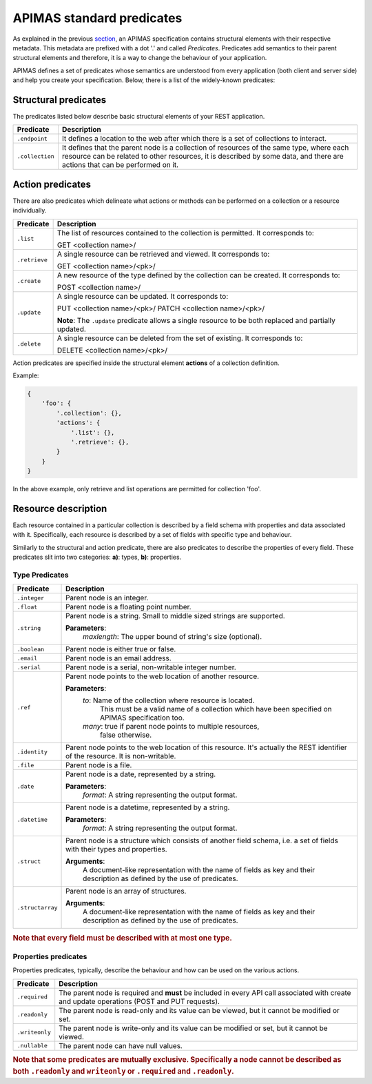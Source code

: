 APIMAS standard predicates
==========================

As explained in the previous `section <specification.html>`__,
an APIMAS specification contains structural elements with their respective
metadata. This metadata are prefixed with a dot '.' and called `Predicates`.
Predicates add semantics to their parent structural elements and therefore,
it is a way to change the behaviour of your application.

APIMAS defines a set of predicates whose semantics are understood from
every application (both client and server side) and help you create
your specification. Below, there is a list of the widely-known
predicates:

Structural predicates
---------------------

The predicates listed below describe basic structural elements of your REST
application.


================= =================================================================
Predicate         Description
================= =================================================================
``.endpoint``     It defines a location to the web after which there is a set of
                  collections to interact.
``.collection``   It defines that the parent node is a collection of resources of the
                  same type, where each resource can be related to other resources,
                  it is described by some data, and there are actions that can be
                  performed on it.
================= =================================================================


Action predicates
-----------------

There are also predicates which delineate what actions or methods can be
performed on a collection or a resource individually.

================= =================================================================
Predicate         Description
================= =================================================================
``.list``         The list of resources contained to the collection is permitted.
                  It corresponds to:

                  GET <collection name>/
``.retrieve``     A single resource can be retrieved and viewed. It corresponds to:
                  
                  GET <collection name>/<pk>/
``.create``       A new resource of the type defined by the collection can be created.
                  It corresponds to:

                  POST <collection name>/

``.update``       A single resource can be updated. It corresponds to:

                  PUT    <collection name>/<pk>/
                  PATCH  <collection name>/<pk>/

                  **Note**: The ``.update`` predicate allows a single resource
                  to be both replaced and partially updated.

``.delete``       A single resource can be deleted from the set of existing.
                  It corresponds to:

                  DELETE <collection name>/<pk>/
================= =================================================================

Action predicates are specified inside the structural element **actions** of
a collection definition.

Example:

.. code-block:: python

    {
        'foo': {
            '.collection': {},
            'actions': {
                '.list': {},
                '.retrieve': {},
            }
        }
    }

In the above example, only retrieve and list operations are permitted for
collection 'foo'.


Resource description
--------------------

Each resource contained in a particular collection is described by a field
schema with properties and data associated with it. Specifically, each
resource is described by a set of fields with specific type and behaviour.

Similarly to the structural and action predicate, there are also predicates
to describe the properties of every field. These predicates slit into two
categories: **a)**: types, **b)**: properties.


Type Predicates
^^^^^^^^^^^^^^^

================= =================================================================
Predicate         Description
================= =================================================================
``.integer``      Parent node is an integer.
``.float``        Parent node is a floating point number.
``.string``       Parent node is a string. Small to middle sized strings are
                  supported.

                  **Parameters**:
                      `maxlength`: The upper bound of string's size (optional).
``.boolean``      Parent node is either true or false.
``.email``        Parent node is an email address.
``.serial``       Parent node is a serial, non-writable integer number.
``.ref``          Parent node points to the web location of another resource.

                  **Parameters**:
                      `to`:   Name of the collection where resource is located.
                              This must be a valid name of a collection which
                              have been specified on APIMAS specification too.
                      `many`: true if parent node points to multiple resources,
                              false otherwise.
``.identity``     Parent node points to the web location of this resource.
                  It's actually the REST identifier of the resource. It is
                  non-writable.
``.file``         Parent node is a file.
``.date``         Parent node is a date, represented by a string.
                  
                   
                  **Parameters**:
                      `format`:  A string representing the output format.
``.datetime``     Parent node is a datetime, represented by a string.

                  **Parameters**:
                      `format`:  A string representing the output format.
``.struct``       Parent node is a structure which consists of another field
                  schema, i.e. a set of fields with their types and properties.

                  **Arguments**:
                      A document-like representation with the name of fields as
                      key and their description as defined by the use of predicates.

``.structarray``  Parent node is an array of structures.

                  **Arguments**:
                      A document-like representation with the name of fields as
                      key and their description as defined by the use of predicates.
================= =================================================================

.. rubric:: Note that every field **must** be described with at most one type.

Properties predicates
^^^^^^^^^^^^^^^^^^^^^

Properties predicates, typically, describe the behaviour and how can be used
on the various actions.

================= =================================================================
Predicate         Description
================= =================================================================
``.required``     The parent node is required and **must** be included in every
                  API call associated with create and update operations
                  (POST and PUT requests).
``.readonly``     The parent node is read-only and its value can be viewed, but
                  it cannot be modified or set.
``.writeonly``    The parent node is write-only and its value can be modified
                  or set, but it cannot be viewed.
``.nullable``     The parent node can have null values.
================= =================================================================

.. rubric::
    Note that some predicates are mutually exclusive. Specifically a
    node cannot be described as both ``.readonly`` and ``writeonly``
    or ``.required`` and ``.readonly``.
